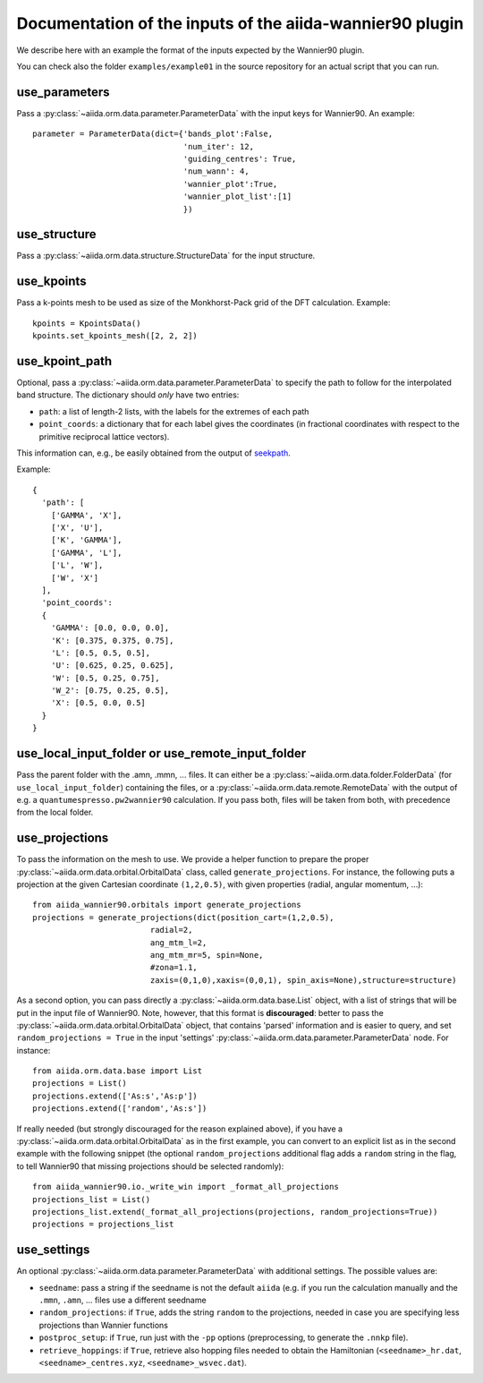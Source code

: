 Documentation of the inputs of the aiida-wannier90 plugin
=========================================================

We describe here with an example the format of the inputs expected by the Wannier90 plugin.

You can check also the folder ``examples/example01`` in the source repository for an actual script that you can run.

use_parameters
--------------
Pass a :py:class:`~aiida.orm.data.parameter.ParameterData` with the input keys for Wannier90. An example::

    parameter = ParameterData(dict={'bands_plot':False,
                                    'num_iter': 12,
                                    'guiding_centres': True,
                                    'num_wann': 4,
                                    'wannier_plot':True,
                                    'wannier_plot_list':[1]
                                    })

use_structure
-------------
Pass a :py:class:`~aiida.orm.data.structure.StructureData` for the input structure.

use_kpoints
-----------
Pass a k-points mesh to be used as size of the Monkhorst-Pack grid of the DFT calculation.
Example::

    kpoints = KpointsData()
    kpoints.set_kpoints_mesh([2, 2, 2])

use_kpoint_path
---------------
Optional, pass a :py:class:`~aiida.orm.data.parameter.ParameterData` to specify the path to follow for the interpolated band structure.
The dictionary should *only* have two entries:

- ``path``: a list of length-2 lists, with the labels for the extremes of each path
- ``point_coords``: a dictionary that for each label gives the coordinates (in fractional coordinates
  with respect to the primitive reciprocal lattice vectors).

This information can, e.g., be easily obtained from the output of seekpath_.

Example::

  {
    'path': [
      ['GAMMA', 'X'],
      ['X', 'U'],
      ['K', 'GAMMA'],
      ['GAMMA', 'L'],
      ['L', 'W'],
      ['W', 'X']
    ],
    'point_coords':
    {
      'GAMMA': [0.0, 0.0, 0.0],
      'K': [0.375, 0.375, 0.75],
      'L': [0.5, 0.5, 0.5],
      'U': [0.625, 0.25, 0.625],
      'W': [0.5, 0.25, 0.75],
      'W_2': [0.75, 0.25, 0.5],
      'X': [0.5, 0.0, 0.5]
    }
  }

.. _seekpath: https://github.com/giovannipizzi/seekpath/


use_local_input_folder or use_remote_input_folder
-------------------------------------------------
Pass the parent folder with the .amn, .mmn, ... files. It can either be a :py:class:`~aiida.orm.data.folder.FolderData`
(for ``use_local_input_folder``)
containing the files, or a :py:class:`~aiida.orm.data.remote.RemoteData` with the output of e.g. a
``quantumespresso.pw2wannier90`` calculation.
If you pass both, files will be taken from both, with precedence from the local folder.

use_projections
---------------
To pass the information on the mesh to use. We provide a helper function to prepare the proper
:py:class:`~aiida.orm.data.orbital.OrbitalData` class,
called ``generate_projections``. For instance, the following puts a projection at the given
Cartesian coordinate ``(1,2,0.5)``, with given properties (radial, angular momentum, ...)::

    from aiida_wannier90.orbitals import generate_projections
    projections = generate_projections(dict(position_cart=(1,2,0.5),
                             radial=2,
                             ang_mtm_l=2,
                             ang_mtm_mr=5, spin=None,
                             #zona=1.1,
                             zaxis=(0,1,0),xaxis=(0,0,1), spin_axis=None),structure=structure)

As a second option, you can pass directly a :py:class:`~aiida.orm.data.base.List` object, with
a list of strings that will be put in the input file of Wannier90.
Note, however, that this format is **discouraged**: better to pass the :py:class:`~aiida.orm.data.orbital.OrbitalData` object,
that contains 'parsed' information and is easier to query, and set
``random_projections = True`` in the input 'settings' :py:class:`~aiida.orm.data.parameter.ParameterData` node.
For instance::

    from aiida.orm.data.base import List
    projections = List()
    projections.extend(['As:s','As:p'])
    projections.extend(['random','As:s'])

If really needed (but strongly discouraged for the reason explained above), if you have a
:py:class:`~aiida.orm.data.orbital.OrbitalData` as in the first
example, you can convert to an explicit list as in the second example with the following snippet
(the optional ``random_projections`` additional flag adds a ``random`` string in the flag,
to tell Wannier90 that missing projections should be selected randomly)::

    from aiida_wannier90.io._write_win import _format_all_projections
    projections_list = List()
    projections_list.extend(_format_all_projections(projections, random_projections=True))
    projections = projections_list


use_settings
------------
An optional :py:class:`~aiida.orm.data.parameter.ParameterData` with additional settings.
The possible values are:

- ``seedname``: pass a string if the seedname is not the default ``aiida`` (e.g. if you run the calculation
  manually and the ``.mmn``, ``.amn``, ... files use a different seedname
- ``random_projections``: if ``True``, adds the string ``random`` to the projections, needed in case you
  are specifying less projections than Wannier functions
- ``postproc_setup``: if ``True``, run just with the ``-pp`` options (preprocessing, to generate the ``.nnkp`` file).
- ``retrieve_hoppings``: if ``True``, retrieve also hopping files needed to obtain the Hamiltonian
  (``<seedname>_hr.dat``, ``<seedname>_centres.xyz``, ``<seedname>_wsvec.dat``).








